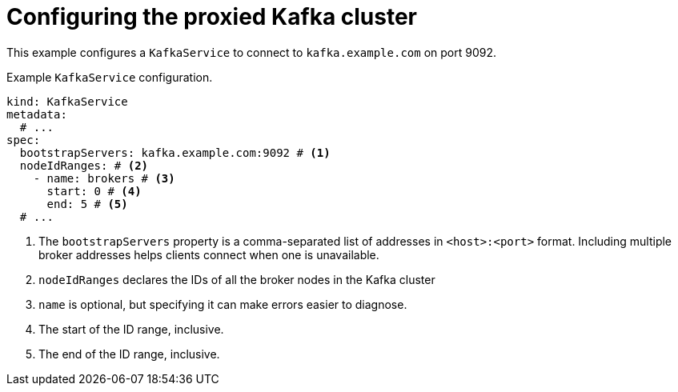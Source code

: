 [id='con-configuring-kafkaservice-bootstrap-{context}']
= Configuring the proxied Kafka cluster

This example configures a `KafkaService` to connect to `kafka.example.com` on port 9092.

.Example `KafkaService` configuration.
[source,yaml]
----
kind: KafkaService
metadata:
  # ...
spec:
  bootstrapServers: kafka.example.com:9092 # <1>
  nodeIdRanges: # <2>
    - name: brokers # <3>
      start: 0 # <4>
      end: 5 # <5>
  # ...
----
<1> The `bootstrapServers` property is a comma-separated list of addresses in `<host>:<port>` format. Including multiple broker addresses helps clients connect when one is unavailable.
<2> `nodeIdRanges` declares the IDs of all the broker nodes in the Kafka cluster
<3> `name` is optional, but specifying it can make errors easier to diagnose.
<4> The start of the ID range, inclusive.
<5> The end of the ID range, inclusive.

